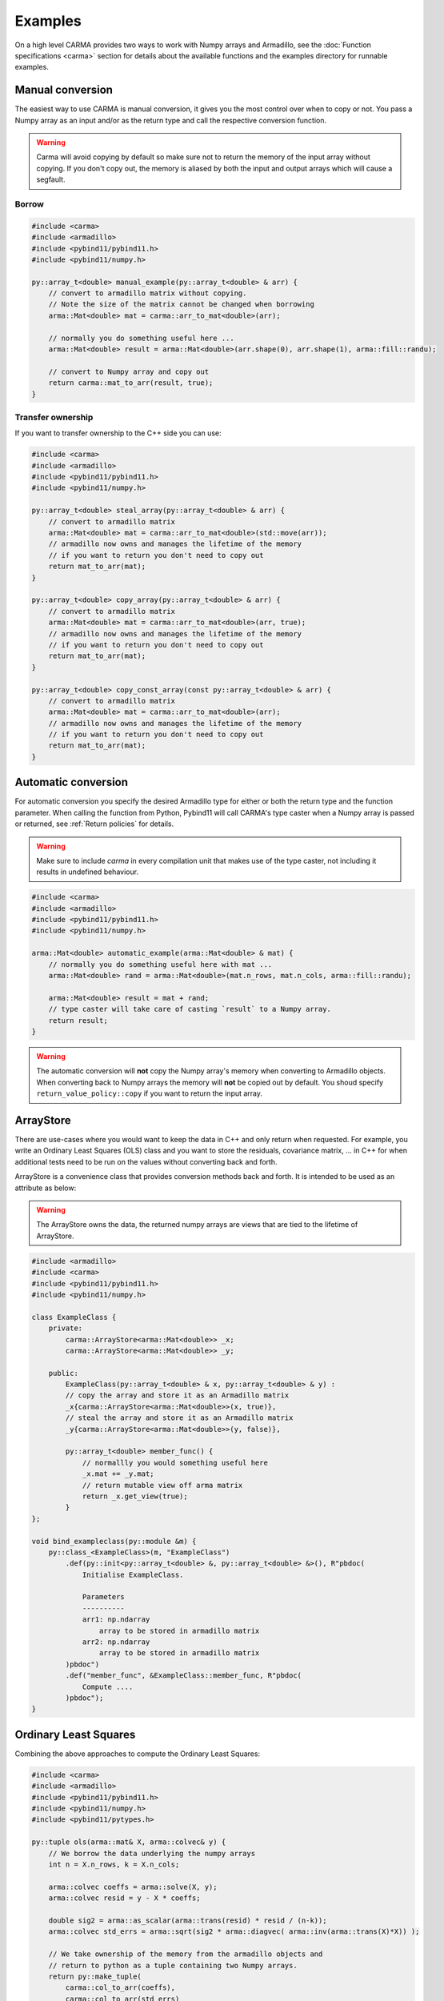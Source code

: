 Examples
########

On a high level CARMA provides two ways to work with Numpy arrays and Armadillo,
see the :doc:`Function specifications <carma>` section for details about the available functions and the examples directory for runnable examples.

Manual conversion
-----------------

The easiest way to use CARMA is manual conversion, it gives you the most control over when to copy or not.
You pass a Numpy array as an input and/or as the return type and call the respective conversion function.

.. warning:: Carma will avoid copying by default so make sure not to return the memory of the input array without copying. If you don't copy out, the memory is aliased by both the input and output arrays which will cause a segfault.

Borrow
******

.. code-block:: c++

    #include <carma>
    #include <armadillo>
    #include <pybind11/pybind11.h>
    #include <pybind11/numpy.h>
    
    py::array_t<double> manual_example(py::array_t<double> & arr) {
        // convert to armadillo matrix without copying.
        // Note the size of the matrix cannot be changed when borrowing
        arma::Mat<double> mat = carma::arr_to_mat<double>(arr);
    
        // normally you do something useful here ...
        arma::Mat<double> result = arma::Mat<double>(arr.shape(0), arr.shape(1), arma::fill::randu);
    
        // convert to Numpy array and copy out
        return carma::mat_to_arr(result, true);
    }

Transfer ownership
******************

If you want to transfer ownership to the C++ side you can use:

.. code-block:: c++

    #include <carma>
    #include <armadillo>
    #include <pybind11/pybind11.h>
    #include <pybind11/numpy.h>
    
    py::array_t<double> steal_array(py::array_t<double> & arr) {
        // convert to armadillo matrix
        arma::Mat<double> mat = carma::arr_to_mat<double>(std::move(arr));
        // armadillo now owns and manages the lifetime of the memory
        // if you want to return you don't need to copy out
        return mat_to_arr(mat);
    }

    py::array_t<double> copy_array(py::array_t<double> & arr) {
        // convert to armadillo matrix
        arma::Mat<double> mat = carma::arr_to_mat<double>(arr, true);
        // armadillo now owns and manages the lifetime of the memory
        // if you want to return you don't need to copy out
        return mat_to_arr(mat);
    }

    py::array_t<double> copy_const_array(const py::array_t<double> & arr) {
        // convert to armadillo matrix
        arma::Mat<double> mat = carma::arr_to_mat<double>(arr);
        // armadillo now owns and manages the lifetime of the memory
        // if you want to return you don't need to copy out
        return mat_to_arr(mat);
    }

Automatic conversion
--------------------

For automatic conversion you specify the desired Armadillo type for either or both the return type and the function parameter.
When calling the function from Python, Pybind11 will call CARMA's type caster when a Numpy array is passed or returned, see :ref:`Return policies` for details.

.. warning:: Make sure to include `carma` in every compilation unit that makes use of the type caster, not including it results in undefined behaviour.

.. code-block:: c++

    #include <carma>
    #include <armadillo>
    #include <pybind11/pybind11.h>
    #include <pybind11/numpy.h>
    
    arma::Mat<double> automatic_example(arma::Mat<double> & mat) {
        // normally you do something useful here with mat ...
        arma::Mat<double> rand = arma::Mat<double>(mat.n_rows, mat.n_cols, arma::fill::randu);
    
        arma::Mat<double> result = mat + rand;
        // type caster will take care of casting `result` to a Numpy array.
        return result;
    }

.. warning::
    
    The automatic conversion will **not** copy the Numpy array's memory when converting to Armadillo objects.
    When converting back to Numpy arrays the memory will **not** be copied out
    by default. You shoud specify ``return_value_policy::copy`` if you want to
    return the input array.

ArrayStore
----------

There are use-cases where you would want to keep the data in C++ and only return when requested.
For example, you write an Ordinary Least Squares (OLS) class and you want to store the residuals, covariance matrix, ... in C++ for when additional tests need to be run on the values without converting back and forth.

ArrayStore is a convenience class that provides conversion methods back and forth.
It is intended to be used as an attribute as below:

.. warning::
    
    The ArrayStore owns the data, the returned numpy arrays are views that
    are tied to the lifetime of ArrayStore.

.. code-block:: c++

    #include <armadillo>
    #include <carma>
    #include <pybind11/pybind11.h>
    #include <pybind11/numpy.h>
    
    class ExampleClass {
        private:
            carma::ArrayStore<arma::Mat<double>> _x;
            carma::ArrayStore<arma::Mat<double>> _y;
    
        public:
            ExampleClass(py::array_t<double> & x, py::array_t<double> & y) :
            // copy the array and store it as an Armadillo matrix
            _x{carma::ArrayStore<arma::Mat<double>>(x, true)},
            // steal the array and store it as an Armadillo matrix
            _y{carma::ArrayStore<arma::Mat<double>>(y, false)},
    
            py::array_t<double> member_func() {
                // normallly you would something useful here
                _x.mat += _y.mat;
                // return mutable view off arma matrix
                return _x.get_view(true);
            }
    };

    void bind_exampleclass(py::module &m) {
        py::class_<ExampleClass>(m, "ExampleClass")
            .def(py::init<py::array_t<double> &, py::array_t<double> &>(), R"pbdoc(
                Initialise ExampleClass.
    
                Parameters
                ----------
                arr1: np.ndarray
                    array to be stored in armadillo matrix
                arr2: np.ndarray
                    array to be stored in armadillo matrix
            )pbdoc")
            .def("member_func", &ExampleClass::member_func, R"pbdoc(
                Compute ....
            )pbdoc");
    }



Ordinary Least Squares
----------------------

Combining the above approaches to compute the Ordinary Least Squares:

.. code-block:: c++

    #include <carma>
    #include <armadillo>
    #include <pybind11/pybind11.h>
    #include <pybind11/numpy.h>
    #include <pybind11/pytypes.h>

    py::tuple ols(arma::mat& X, arma::colvec& y) {
        // We borrow the data underlying the numpy arrays
        int n = X.n_rows, k = X.n_cols;
    
        arma::colvec coeffs = arma::solve(X, y);
        arma::colvec resid = y - X * coeffs;
    
        double sig2 = arma::as_scalar(arma::trans(resid) * resid / (n-k));
        arma::colvec std_errs = arma::sqrt(sig2 * arma::diagvec( arma::inv(arma::trans(X)*X)) );
    
        // We take ownership of the memory from the armadillo objects and
        // return to python as a tuple containing two Numpy arrays.
        return py::make_tuple(
            carma::col_to_arr(coeffs),
            carma::col_to_arr(std_errs)
        );
    }

    // adapted from https://gallery.rcpp.org/articles/fast-linear-model-with-armadillo/

Which can be called using:

.. code-block:: c++

    y = np.linspace(1, 100, num=100) + np.random.normal(0, 0.5, 100)
    X = np.hstack((np.ones(100)[:, None], np.arange(1, 101)[:, None]))
    coeff, std_err = carma.ols(X, y)

The `repository <https://github.com/RUrlus/carma/tree/stable/examples>`_ contains tests, examples and CMake build instructions that can be used as an reference.
